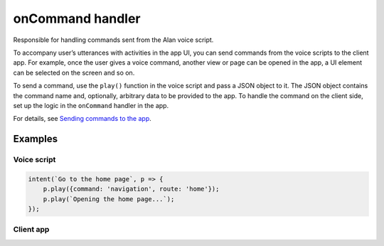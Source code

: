 onCommand handler
=================

Responsible for handling commands sent from the Alan voice script.

To accompany user’s utterances with activities in the app UI, you can send commands from the voice scripts to the client app. For example, once the user gives a voice command, another view or page can be opened in the app, a UI element can be selected on the screen and so on.

To send a command, use the ``play()`` function in the voice script and pass a JSON object to it. The JSON object contains the command name and, optionally, arbitrary data to be provided to the app. To handle the command on the client side, set up the logic in the ``onCommand`` handler in the app.

For details, see `Sending commands to the app <../../server-api/commands-and-responses.html#sending-commands-to-the-app>`__.

Examples
--------

Voice script
~~~~~~~~~~~~

.. code:: javascript

   intent(`Go to the home page`, p => {
       p.play({command: 'navigation', route: 'home'});
       p.play(`Opening the home page...`);
   });

Client app
~~~~~~~~~~

.. tabbed:: Web

    .. code-block:: javascript

		onCommand: function (commandData) {
			if (commandData.command === "navigation") {
				//call client code that will react on the received command
			}
		},

.. tabbed:: Objective-C

    .. code-block:: obj-c

	   // Client app
	   self.button.onCommand = ^(NSDictionary *command) {
	     NSString* commandName = [command objectForKey:@"command"];
	     NSLog(@"%@", commandName);
	   };

.. tabbed:: Swift

    .. code-block:: swift

	   // Client app
	   self.button.onCommand = { command in
	     guard let commandName = command?["command"] as? String else {
		   return
	     }
	     print(commandName)
	   }
   

.. tabbed:: Kotlin

    .. code-block:: kotlin

	   // Client app
	   val alanCallback: AlanCallback = object : AlanCallback() {
	     /// Handle commands from Alan Studio
	     override fun onCommand(eventCommand: EventCommand) {
		   try {
		     val command = eventCommand.data
		     val commandName = command.getJSONObject("data").getString("command")
		     Log.d("AlanButton", "onCommand: commandName: $commandName")
		   } catch (e: JSONException) {
		     Log.e("AlanButton", e.message)
		   }
	     }
	   };
		
.. tabbed:: Java

    .. code-block:: java

	   // Client app
	   AlanCallback alanCallback = new AlanCallback() {
	     /// Handle commands from Alan Studio
	     @Override
	     public void onCommand(final EventCommand eventCommand) {
		   try {
		     JSONObject command = eventCommand.getData();
			   String commandName = command.getJSONObject("data").getString("command");
			   Log.d("AlanButton", "onCommand: commandName: " + commandName);
		   } catch (JSONException e) {
		     Log.e("AlanButton", e.getMessage());
		   }
	     }
	  };

.. tabbed:: Flutter

    .. code-block:: dart
	
	   // Client app
	   _MyHomePageState() {
	​
	     /// Handle commands from Alan Studio
	     AlanVoice.onCommand.add((command) {
		   debugPrint("got new command ${command.toString()}");
	     });
	   }

.. tabbed:: Ionic

    .. code-block:: typescript
	
		this.alanBtnComponent.nativeElement.addEventListener('command', (data) => {
			const commandData = (data).detail;
		​
			if (commandData.command === 'navigation') {
				//call client code that will react to the received command
			}
		});
     
	   
.. tabbed:: React Native
   
	.. code-block:: javascript
	
	   // Client app
	   
	   import { NativeEventEmitter, NativeModules } from 'react-native';
	   const { AlanManager, AlanEventEmitter } = NativeModules;
	   const alanEventEmitter = new NativeEventEmitter(AlanEventEmitter);
	   
	   componentDidMount() {
	     /// Handle commands from Alan Studio
		 alanEventEmitter.addListener('onCommand', (data) => {
		   console.log(`onCommand: ${JSON.stringify(data)}`);
		 });
	   }​
	   componentWillUnmount() {
	     alanEventEmitter.removeAllListeners('onCommand');
	   }
	   
		
.. raw:: html

   <div id="purple-background"></div>